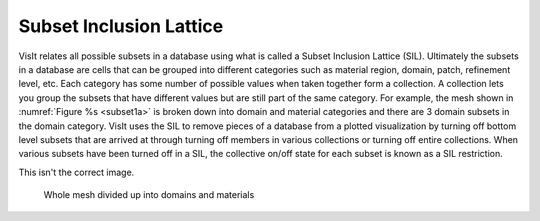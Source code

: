.. _Subset Inclusion Lattice:

Subset Inclusion Lattice
------------------------

VisIt relates all possible subsets in a database using what is called a
Subset Inclusion Lattice (SIL). Ultimately the subsets in a database are
cells that can be grouped into different categories such as material
region, domain, patch, refinement level, etc. Each category has some
number of possible values when taken together form a collection. A
collection lets you group the subsets that have different values but
are still part of the same category. For example, the mesh shown in
:numref:`Figure %s <subset1a>` is broken down into domain and material
categories and there are 3 domain subsets in the domain category.
VisIt uses the SIL to remove pieces of a database from a plotted
visualization by turning off bottom level subsets that are arrived at
through turning off members in various collections or turning off entire
collections. When various subsets have been turned off in a SIL, the
collective on/off state for each subset is known as a SIL restriction.

This isn't the correct image.

.. _subset1a:

.. figure:: images/subset1.png

   Whole mesh divided up into domains and materials
